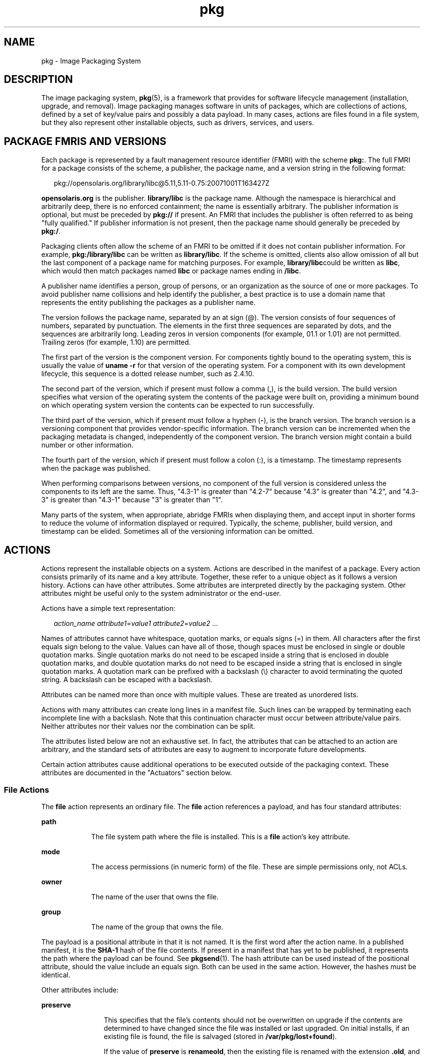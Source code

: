 '\" te
.\" Copyright (c) 2007, 2011, Oracle and/or its
.\" affiliates. All rights reserved.
.\" Copyright (c) 2012, OmniTI Computer Consulting, Inc. All rights reserved.
.TH pkg 5 "29 Jul 2011" "SunOS 5.11" "Standards, Environments, and Macros"
.SH NAME
pkg \- Image Packaging System
.SH DESCRIPTION
.sp
.LP
The image packaging system, \fBpkg\fR(5), is a framework that provides for software lifecycle management (installation, upgrade, and removal). Image packaging manages software in units of packages, which are collections of actions, defined by a set of key/value pairs and possibly a data payload. In many cases, actions are files found in a file system, but they also represent other installable objects, such as drivers, services, and users.
.SH PACKAGE FMRIS AND VERSIONS
.sp
.LP
Each package is represented by a fault management resource identifier (FMRI) with the scheme \fBpkg:\fR. The full FMRI for a package consists of the scheme, a publisher, the package name, and a version string in the following format:
.sp
.in +2
.nf
pkg://opensolaris.org/library/libc@5.11,5.11-0.75:20071001T163427Z
.fi
.in -2
.sp

.sp
.LP
\fBopensolaris.org\fR is the publisher. \fBlibrary/libc\fR is the package name. Although the namespace is hierarchical and arbitrarily deep, there is no enforced containment; the name is essentially arbitrary. The publisher information is optional, but must be preceded by \fBpkg://\fR if present. An FMRI that includes the publisher is often referred to as being "fully qualified." If publisher information is not present, then the package name should generally be preceded by \fBpkg:/\fR.
.sp
.LP
Packaging clients often allow the scheme of an FMRI to be omitted if it does not contain publisher information. For example, \fBpkg:/library/libc\fR can be written as \fBlibrary/libc\fR. If the scheme is omitted, clients also allow omission of all but the last component of a package name for matching purposes. For example, \fBlibrary/libc\fRcould be written as \fBlibc\fR, which would then match packages named \fBlibc\fR or package names ending in \fB/libc\fR.
.sp
.LP
A publisher name identifies a person, group of persons, or an organization as the source of one or more packages. To avoid publisher name collisions and help identify the publisher, a best practice is to use a domain name that represents the entity publishing the packages as a publisher name.
.sp
.LP
The version follows the package name, separated by an at sign (@). The version consists of four sequences of numbers, separated by punctuation. The elements in the first three sequences are separated by dots, and the sequences are arbitrarily long. Leading zeros in version components (for example, 01.1 or 1.01) are not permitted. Trailing zeros (for example, 1.10) are permitted.
.sp
.LP
The first part of the version is the component version. For components tightly bound to the operating system, this is usually the value of \fBuname -r\fR for that version of the operating system. For a component with its own development lifecycle, this sequence is a dotted release number, such as 2.4.10.
.sp
.LP
The second part of the version, which if present must follow a comma (,), is the build version. The build version specifies what version of the operating system the contents of the package were built on, providing a minimum bound on which operating system version the contents can be expected to run successfully.
.sp
.LP
The third part of the version, which if present must follow a hyphen (\fB-\fR), is the branch version. The branch version is a versioning component that provides vendor-specific information. The branch version can be incremented when the packaging metadata is changed, independently of the component version. The branch version might contain a build number or other information.
.sp
.LP
The fourth part of the version, which if present must follow a colon (:), is a timestamp. The timestamp represents when the package was published.
.sp
.LP
When performing comparisons between versions, no component of the full version is considered unless the components to its left are the same. Thus, "4.3-1" is greater than "4.2-7" because "4.3" is greater than "4.2", and "4.3-3" is greater than "4.3-1" because "3" is greater than "1".
.sp
.LP
Many parts of the system, when appropriate, abridge FMRIs when displaying them, and accept input in shorter forms to reduce the volume of information displayed or required. Typically, the scheme, publisher, build version, and timestamp can be elided. Sometimes all of the versioning information can be omitted.
.SH ACTIONS
.sp
.LP
Actions represent the installable objects on a system. Actions are described in the manifest of a package. Every action consists primarily of its name and a key attribute. Together, these refer to a unique object as it follows a version history. Actions can have other attributes. Some attributes are interpreted directly by the packaging system. Other attributes might be useful only to the system administrator or the end-user.
.sp
.LP
Actions have a simple text representation:
.sp
.in +2
.nf
\fIaction_name\fR \fIattribute1\fR=\fIvalue1\fR \fIattribute2\fR=\fIvalue2\fR ...
.fi
.in -2

.sp
.LP
Names of attributes cannot have whitespace, quotation marks, or equals signs (=) in them. All characters after the first equals sign belong to the value. Values can have all of those, though spaces must be enclosed in single or double quotation marks. Single quotation marks do not need to be escaped inside a string that is enclosed in double quotation marks, and double quotation marks do not need to be escaped inside a string that is enclosed in single quotation marks. A quotation mark can be prefixed with a backslash (\\) character to avoid terminating the quoted string. A backslash can be escaped with a backslash.
.sp
.LP
Attributes can be named more than once with multiple values. These are treated as unordered lists.
.sp
.LP
Actions with many attributes can create long lines in a manifest file. Such lines can be wrapped by terminating each incomplete line with a backslash. Note that this continuation character must occur between attribute/value pairs. Neither attributes nor their values nor the combination can be split.
.sp
.LP
The attributes listed below are not an exhaustive set. In fact, the attributes that can be attached to an action are arbitrary, and the standard sets of attributes are easy to augment to incorporate future developments.
.sp
.LP
Certain action attributes cause additional operations to be executed outside of the packaging context. These attributes are documented in the "Actuators" section below.
.SS "File Actions"
.sp
.LP
The \fBfile\fR action represents an ordinary file. The \fBfile\fR action references a payload, and has four standard attributes:
.sp
.ne 2
.mk
.na
\fB\fBpath\fR\fR
.ad
.RS 9n
.rt  
The file system path where the file is installed. This is a \fBfile\fR action's key attribute. 
.RE

.sp
.ne 2
.mk
.na
\fB\fBmode\fR\fR
.ad
.RS 9n
.rt  
The access permissions (in numeric form) of the file. These are simple permissions only, not ACLs. 
.RE

.sp
.ne 2
.mk
.na
\fB\fBowner\fR\fR
.ad
.RS 9n
.rt  
The name of the user that owns the file. 
.RE

.sp
.ne 2
.mk
.na
\fB\fBgroup\fR\fR
.ad
.RS 9n
.rt  
The name of the group that owns the file. 
.RE

.sp
.LP
The payload is a positional attribute in that it is not named. It is the first word after the action name. In a published manifest, it is the \fBSHA-1\fR hash of the file contents. If present in a manifest that has yet to be published, it represents the path where the payload can be found. See \fBpkgsend\fR(1). The hash attribute can be used instead of the positional attribute, should the value include an equals sign. Both can be used in the same action. However, the hashes must be identical.
.sp
.LP
Other attributes include:
.sp
.ne 2
.mk
.na
\fB\fBpreserve\fR\fR
.ad
.RS 12n
.rt  
This specifies that the file's contents should not be overwritten on upgrade if the contents are determined to have changed since the file was installed or last upgraded. On initial installs, if an existing file is found, the file is salvaged (stored in \fB/var/pkg/lost+found\fR).
.sp
If the value of \fBpreserve\fR is \fBrenameold\fR, then the existing file is renamed with the extension \fB\&.old\fR, and the new file is put in its place.
.sp
If the value of \fBpreserve\fR is \fBrenamenew\fR, then the existing file is left alone, and the new file is installed with the extension \fB\&.new\fR.
.sp
If the value of \fBpreserve\fR is \fBlegacy\fR, then this file is not installed for initial package installs. On upgrades, any existing file is renamed with the extension \fB\&.legacy\fR, and then the new file is put in its place.
.sp
If the value of \fBpreserve\fR is \fBtrue\fR (or a value not listed above, such as \fBstrawberry\fR), then the existing file is left alone, and the new file is not installed.
.RE

.sp
.ne 2
.mk
.na
\fB\fBoverlay\fR\fR
.ad
.RS 12n
.rt  
This specifies whether the action allows other packages to deliver a file at the same location or whether it delivers a file intended to overlay another. This functionality is intended for use with configuration files that do not participate in any self-assembly (for example, \fB/etc/motd\fR) and that can be safely overwritten.
.sp
If \fBoverlay\fR is not specified, multiple packages cannot deliver files to the same location.
.sp
If the value of \fBoverlay\fR is \fBallow\fR, one other package is allowed to deliver a file to the same location. This value has no effect unless the \fBpreserve\fR attribute is also set.
.sp
If the value of \fBoverlay\fR is \fBtrue\fR, the file delivered by the action overwrites any other action that has specified \fBallow\fR. Changes to the installed file are preserved based on the value of the \fBpreserve\fR attribute of the overlaying file. On removal, the contents of the file are preserved if the action being overlaid is still installed, regardless of whether the \fBpreserve\fR attribute was specified. Only one action can overlay another, and the \fBmode\fR, \fBowner\fR, and \fBgroup\fR attributes must match.
.RE

.sp
.LP
Files can also be "tasted," and depending on the flavor, can have additional attributes. For ELF files, the following attributes are recognized:
.sp
.ne 2
.mk
.na
\fB\fBelfarch\fR\fR
.ad
.RS 17n
.rt  
The architecture of the ELF file. This is the output of \fBuname -p\fRon the architecture for which the file is built.
.RE

.sp
.ne 2
.mk
.na
\fB\fBelfbits\fR\fR
.ad
.RS 17n
.rt  
This is \fB32\fR or \fB64\fR.
.RE

.sp
.ne 2
.mk
.na
\fB\fBelfhash\fR\fR
.ad
.RS 17n
.rt  
This is the hash of the "interesting" ELF sections in the file. These are the sections that are mapped into memory when the binary is loaded. These are the only sections necessary to consider when determining whether the executable behavior of two binaries will differ.
.RE

.sp
.ne 2
.mk
.na
\fB\fBoriginal_name\fR\fR
.ad
.RS 17n
.rt  
This attribute is used to handle editable files moving from package to package or from place to place, or both. The form this takes is the name of the originating package, followed by a colon and the original path to the file. Any file being deleted is recorded either with its package and path, or with the value of the \fBoriginal_name\fR attribute if specified. Any editable file being installed that has the \fBoriginal_name\fR attribute set uses the file of that name if it is deleted as part of the same packaging operation.
.RE

.sp
.ne 2
.mk
.na
\fB\fBrevert-tag\fR\fR
.ad
.RS 17n
.rt  
This attribute is used to tag editable files that should be reverted as a set. Multiple revert-tag values can be specified. The file reverts to its manifest-defined state when \fBpkg revert\fR is invoked with any of those tags specified. See \fBpkg\fR(1).
.RE

.SS "Directory Actions"
.sp
.LP
The \fBdir\fR action is like the \fBfile\fR action in that it represents a file system object. The \fBdir\fR action represents a directory instead of an ordinary file. The \fBdir\fR action has the same four standard attributes as the \fBfile\fR action, and \fBpath\fR is the key attribute.
.sp
.LP
Directories are reference counted in IPS. When the last package that either explicitly or implicitly references a directory no longer does so, that directory is removed. If that directory contains unpackaged file system objects, those items are moved into \fB$IMAGE_META/lost+found\fR. See the "Files" section for more information about \fB$IMAGE_META\fR.
.sp
.LP
To move unpackaged contents into a new directory, the following attribute might be useful:
.sp
.ne 2
.mk
.na
\fB\fBsalvage-from\fR\fR
.ad
.RS 16n
.rt  
This names a directory of salvaged items. A directory with such an attribute inherits on creation the salvaged directory contents if they exist.
.RE

.SS "Link Actions"
.sp
.LP
The \fBlink\fR action represents a symbolic link. The \fBlink\fR action has the following standard attributes:
.sp
.ne 2
.mk
.na
\fB\fBpath\fR\fR
.ad
.sp .6
.RS 4n
The file system path where the symbolic link is installed. This is a \fBlink\fR action's key attribute.
.RE

.sp
.ne 2
.mk
.na
\fB\fBtarget\fR\fR
.ad
.sp .6
.RS 4n
The target of the symbolic link. The file system object to which the link resolves.
.RE

.sp
.ne 2
.mk
.na
\fB\fBmediator\fR\fR
.ad
.sp .6
.RS 4n
Specifies the entry in the mediation namespace shared by all path names participating in a given mediation group (for example, \fBpython\fR). Link mediation can be performed based on \fBmediator-version\fR and/or \fBmediator-implementation\fR.  All mediated links for a given path name must specify the same mediator. However, not all mediator versions and implementations need to provide a link at a given path. If a mediation does not provide a link, then the link is removed when that mediation is selected. A \fBmediator\fR, in combination with a specific version and/or implementation represents a mediation that can be selected for use by the packaging system.
.RE

.sp
.ne 2
.mk
.na
\fB\fBmediator-version\fR\fR
.ad
.sp .6
.RS 4n
Specifies the version (expressed as a dot-separated sequence of nonnegative integers) of the interface described by the \fBmediator\fR attribute. This attribute is required if \fBmediator\fR is specified and \fBmediator-implementation\fR is not. A local system administrator can set the version to use explicitly. The value specified should generally match the version of the package delivering the link (for example, \fBruntime/python-26\fR should use \fBmediator-version=2.6\fR), although this is not required.
.RE

.sp
.ne 2
.mk
.na
\fB\fBmediator-implementation\fR\fR
.ad
.sp .6
.RS 4n
Specifies the implementation of the mediator for use in addition to or instead of the \fBmediator-version\fR. Implementation strings are not considered to be ordered and a string is arbitrary selected by \fBpkg\fR(5) if not explicitly specified by a system administrator.
.sp
The value can be a string of arbitrary length composed of alphanumeric characters and spaces.  If the implementation itself can be versioned or is versioned, then the version should be specified at the end of the string, after a @ (expressed as a dot-separated sequence of nonnegative integers). If multiple versions of an implementation exist, the default behavior is to select the implementation with the greatest version.
.sp
If only one instance of an implementation mediation link at a particular path is installed on a system, then that one is chosen automatically. If future links at the path are installed, the link is not switched unless a vendor, site, or local override applies, or if one of the links is version mediated.
.RE

.sp
.ne 2
.mk
.na
\fB\fBmediator-priority\fR\fR
.ad
.sp .6
.RS 4n
When resolving conflicts in mediated links, \fBpkg\fR(5) normally chooses the link with the greatest value of \fBmediator-version\fR or based on \fBmediator-implementation\fR if that is not possible. This attribute is used to specify an override for the normal conflict resolution process.
.sp
If this attribute is not specified, the default mediator selection logic is applied.
.sp
If the value is \fBvendor\fR, the link is preferred over those that do not have a \fBmediator-priority\fR specified.
.sp
If the value is \fBsite\fR, the link is preferred over those that have a value of \fBvendor\fR or that do not have a \fBmediator-priority\fR specified.
.sp
A local system administrator can override the selection logic described above.
.RE

.SS "Hardlink Actions"
.sp
.LP
The \fBhardlink\fR action represents a hard link. It has the same attributes as the \fBlink\fR action, and \fBpath\fR is also its key attribute.
.SS "Driver Actions"
.sp
.LP
The \fBdriver\fR action represents a device driver. The \fBdriver\fR action does not reference a payload. The driver files themselves must be installed as \fBfile\fR actions. The following attributes are recognized (see \fBadd_drv\fR(1M) for more information):
.sp
.ne 2
.mk
.na
\fB\fBname\fR\fR
.ad
.RS 15n
.rt  
The name of the driver. This is usually, but not always, the file name of the driver binary. This is the \fBdriver\fR action's key attribute.
.RE

.sp
.ne 2
.mk
.na
\fB\fBalias\fR\fR
.ad
.RS 15n
.rt  
This represents an alias for the driver. A given driver can have more than one \fBalias\fR attribute. No special quoting rules are necessary.
.RE

.sp
.ne 2
.mk
.na
\fB\fBclass\fR\fR
.ad
.RS 15n
.rt  
This represents a driver class. A given driver can have more than one \fBclass\fR attribute.
.RE

.sp
.ne 2
.mk
.na
\fB\fBperms\fR\fR
.ad
.RS 15n
.rt  
This represents the file system permissions for the driver's device nodes.
.RE

.sp
.ne 2
.mk
.na
\fB\fBclone_perms\fR\fR
.ad
.RS 15n
.rt  
This represents the file system permissions for the clone driver's minor nodes for this driver.
.RE

.sp
.ne 2
.mk
.na
\fB\fBpolicy\fR\fR
.ad
.RS 15n
.rt  
This specifies additional security policy for the device. A given driver can have more than one \fBpolicy\fR attribute, but no minor device specification can be present in more than one attribute.
.RE

.sp
.ne 2
.mk
.na
\fB\fBprivs\fR\fR
.ad
.RS 15n
.rt  
This specifies privileges used by the driver. A given driver can have more than one \fBprivs\fR attribute.
.RE

.sp
.ne 2
.mk
.na
\fB\fBdevlink\fR\fR
.ad
.RS 15n
.rt  
This specifies an entry in \fB/etc/devlink.tab\fR. The value is the exact line to go into the file, with tabs denoted by \fB\\t\fR. See \fBdevlinks\fR(1M) for more information. A given driver can have more than one \fBdevlink\fR attribute.
.RE

.SS "Depend Actions"
.sp
.LP
The \fBdepend\fR action represents an inter-package dependency. A package can depend on another package because the first requires functionality in the second for the functionality in the first to work, or even to install. Dependencies can be optional. If a dependency is not met at the time of installation, the packaging system attempts to install or update the dependent package to a sufficiently new version, subject to other constraints.
.sp
.LP
The following attributes are recognized:
.sp
.ne 2
.mk
.na
\fB\fBfmri\fR\fR
.ad
.RS 14n
.rt  
The FMRI representing the dependent package. This is the \fBdependency\fR action's key attribute. The \fBfmri\fR value must not include the publisher. The package name is assumed to be complete. Dependencies of type \fBrequire-any\fR can have multiple \fBfmri\fR attributes. A version is optional on the \fBfmri\fR value, though for some types of dependencies, an \fBfmri\fR with no version has no meaning.
.RE

.sp
.ne 2
.mk
.na
\fB\fBtype\fR\fR
.ad
.RS 14n
.rt  
The type of the dependency.
.sp
If the value is \fBrequire\fR, then the dependency is required and must have a version equal to or greater than the version specified in the \fBfmri\fR attribute. If the version is not specified, any version satisfies the dependency. A package cannot be installed if any of its required dependencies cannot be satisfied.
.sp
If the value is \fBoptional\fR, then the dependency, if present, must be at the specified version level or greater.
.sp
If the value is \fBexclude\fR, then the containing package cannot be installed if the dependency is present at the specified version level or greater. If no version is specified, the dependent package cannot be installed concurrently with the package specifying the dependency.
.sp
If the value is \fBincorporate\fR, then the dependency is optional, but the version of the dependent package is constrained. See "Constraints and Freezing" below.
.sp
If the value is \fBrequire-any\fR, then any one of multiple dependent packages as specified by multiple \fBfmri\fR attributes can satisfy the dependency, following the same rules as the \fBrequire\fR dependency type.
.sp
If the value is \fBconditional\fR, the dependency is required only if the package defined by the \fBpredicate\fR attribute is present on the system.
.sp
If the value is \fBorigin\fR, the dependency must, if present, be at the specified value or better on the image to be modified prior to installation. If the value of the \fBroot-image\fR attribute is \fBtrue\fR, the dependency must be present on the image rooted at / in order to install this package.
.sp
If the value is \fBgroup\fR, the dependency is required unless the package is on the image avoid list. Note that obsolete packages silently satisfy the group dependency. See the \fBavoid\fR subcommand in \fBpkg\fR(1).
.sp
If the value is \fBparent\fR, then the dependency is ignored if the image is not a child image. If the image is a child image then the dependency is required to be present in the parent image. The package version matching for a \fBparent\fR dependency is the same as that used for \fBincorporate\fR dependencies.
.RE

.sp
.ne 2
.mk
.na
\fB\fBpredicate\fR\fR
.ad
.RS 14n
.rt  
The FMRI representing the predicate for \fBconditional\fR dependencies.
.RE

.sp
.ne 2
.mk
.na
\fB\fBroot-image\fR\fR
.ad
.RS 14n
.rt  
Has an effect only for \fBorigin\fR dependencies as mentioned above.
.RE

.SS "License Actions"
.sp
.LP
The \fBlicense\fR action represents a license or other informational file associated with the package contents. A package can deliver licenses, disclaimers, or other guidance to the package installer through the use of the \fBlicense\fR action.
.sp
.LP
The payload of the \fBlicense\fR action is delivered into the image metadata directory related to the package, and should only contain human-readable text data. It should not contain HTML or any other form of markup. Through attributes, \fBlicense\fR actions can indicate to clients that the related payload must be displayed and/or require acceptance of it. The method of display and/or acceptance is at the discretion of clients.
.sp
.LP
The following attributes are recognized:
.sp
.ne 2
.mk
.na
\fB\fBlicense\fR\fR
.ad
.RS 16n
.rt  
This is a \fBlicense\fR action's key attribute. This attribute provides a meaningful description for the license to assist users in determining the contents without reading the license text itself. Some example values include:
.RS +4
.TP
.ie t \(bu
.el o
ABC Co. Copyright Notice
.RE
.RS +4
.TP
.ie t \(bu
.el o
ABC Co. Custom License
.RE
.RS +4
.TP
.ie t \(bu
.el o
Common Development and Distribution License 1.0 (CDDL)
.RE
.RS +4
.TP
.ie t \(bu
.el o
GNU General Public License 2.0 (GPL)
.RE
.RS +4
.TP
.ie t \(bu
.el o
GNU General Public License 2.0 (GPL) Only
.RE
.RS +4
.TP
.ie t \(bu
.el o
MIT License
.RE
.RS +4
.TP
.ie t \(bu
.el o
Mozilla Public License 1.1 (MPL)
.RE
.RS +4
.TP
.ie t \(bu
.el o
Simplified BSD License
.RE
Wherever possible, including the version of the license in the description is recommended as shown above. The \fBlicense\fR value must be unique within a package.
.RE

.sp
.ne 2
.mk
.na
\fB\fBmust-accept\fR\fR
.ad
.RS 16n
.rt  
When \fBtrue\fR, this license must be accepted by a user before the related package can be installed or updated. Omission of this attribute is equivalent to \fBfalse\fR. The method of acceptance (interactive or configuration-based, for example) is at the discretion of clients.
.RE

.sp
.ne 2
.mk
.na
\fB\fBmust-display\fR\fR
.ad
.RS 16n
.rt  
When \fBtrue\fR, the action's payload must be displayed by clients during packaging operations. Omission of this value is equivalent to \fBfalse\fR. This attribute should not be used for copyright notices, only actual licenses or other material that must be displayed during operations. The method of display is at the discretion of clients.
.RE

.SS "Legacy Actions"
.sp
.LP
The \fBlegacy\fR action represents package data used by a legacy packaging system. The attributes associated with this action are added into the legacy system's databases so that the tools querying those databases can operate as if the legacy package were actually installed. In particular, this should be sufficient to convince the legacy system that the package named by the \fBpkg\fR attribute is installed on the system, so that the package can be used to satisfy dependencies.
.sp
.LP
The following attributes, named in accordance with the parameters on \fBpkginfo\fR(4), are recognized:
.sp
.ne 2
.mk
.na
\fB\fBcategory\fR\fR
.ad
.RS 12n
.rt  
The value for the \fBCATEGORY\fR parameter. The default value is \fBsystem\fR.
.RE

.sp
.ne 2
.mk
.na
\fB\fBdesc\fR\fR
.ad
.RS 12n
.rt  
The value for the \fBDESC\fR parameter.
.RE

.sp
.ne 2
.mk
.na
\fB\fBhotline\fR\fR
.ad
.RS 12n
.rt  
The value for the \fBHOTLINE\fR parameter.
.RE

.sp
.ne 2
.mk
.na
\fB\fBname\fR\fR
.ad
.RS 12n
.rt  
The value for the \fBNAME\fR parameter. The default value is \fBnone provided\fR.
.RE

.sp
.ne 2
.mk
.na
\fB\fBpkg\fR\fR
.ad
.RS 12n
.rt  
The abbreviation for the package being installed. The default value is the name from the FMRI of the package. This is a \fBlegacy\fR action's key attribute.
.RE

.sp
.ne 2
.mk
.na
\fB\fBvendor\fR\fR
.ad
.RS 12n
.rt  
The value for the \fBVENDOR\fR parameter.
.RE

.sp
.ne 2
.mk
.na
\fB\fBversion\fR\fR
.ad
.RS 12n
.rt  
The value for the VERSION parameter. The default value is the version from the FMRI of the package.
.RE

.SS "Set Actions"
.sp
.LP
The \fBset\fR action represents a package-level attribute, or metadata, such as the package description.
.sp
.LP
The following attributes are recognized:
.sp
.ne 2
.mk
.na
\fB\fBname\fR\fR
.ad
.RS 9n
.rt  
The name of the attribute.
.RE

.sp
.ne 2
.mk
.na
\fB\fBvalue\fR\fR
.ad
.RS 9n
.rt  
The value given to the attribute.
.RE

.sp
.LP
The \fBset\fR action can deliver any metadata the package author chooses. However, there are a number of well defined attribute names that have specific meaning to the packaging system.
.sp
.ne 2
.mk
.na
\fB\fBinfo.classification\fR\fR
.ad
.RS 23n
.rt  
One or more tokens that a \fBpkg\fR(5) client can use to classify the package. The value should have a scheme (such as "org.opensolaris.category.2008" or "org.acm.class.1998") and the actual classification, such as "Applications/Games", separated by a colon (:).
.RE

.sp
.ne 2
.mk
.na
\fB\fBpkg.description\fR\fR
.ad
.RS 23n
.rt  
A detailed description of the contents and functionality of the package, typically a paragraph or so in length.
.RE

.sp
.ne 2
.mk
.na
\fB\fBpkg.obsolete\fR\fR
.ad
.RS 23n
.rt  
When \fBtrue\fR, the package is marked obsolete. An obsolete package can have no actions other than more set actions, and must not be marked renamed.
.RE

.sp
.ne 2
.mk
.na
\fB\fBpkg.renamed\fR\fR
.ad
.RS 23n
.rt  
When \fBtrue\fR, the package has been renamed. There must be one or more \fBdepend\fR actions in the package as well that point to the package versions to which this package has been renamed. A package cannot be marked both renamed and obsolete, but otherwise can have any number of set actions.
.RE

.sp
.ne 2
.mk
.na
\fB\fBpkg.summary\fR\fR
.ad
.RS 23n
.rt  
A short, one-line description of the package.
.RE

.SS "Group Actions"
.sp
.LP
The \fBgroup\fR action defines a UNIX group as defined in \fBgroup\fR(4). No support is present for group passwords. Groups defined with this action initially have no user list. Users can be added with the \fBuser\fR action. The following attributes are recognized:
.sp
.ne 2
.mk
.na
\fB\fBgroupname\fR\fR
.ad
.RS 13n
.rt  
The value for the name of the group.
.RE

.sp
.ne 2
.mk
.na
\fB\fBgid\fR\fR
.ad
.RS 13n
.rt  
The group's unique numerical id. The default value is the first free group under 100.
.RE

.SS "User Actions"
.sp
.LP
The \fBuser\fR action defines a UNIX user as defined in \fB/etc/passwd\fR, \fB/etc/shadow\fR, \fB/etc/group\fR, and \fB/etc/ftpd/ftpusers\fR files. Users defined with this attribute have entries added to the appropriate files.
.sp
.LP
The following attributes are recognized:
.sp
.ne 2
.mk
.na
\fB\fBusername\fR\fR
.ad
.RS 15n
.rt  
The unique name of the user
.RE

.sp
.ne 2
.mk
.na
\fB\fBpassword\fR\fR
.ad
.RS 15n
.rt  
The encrypted password of the user. Default value is \fB*LK*\fR. See \fBshadow\fR(4).
.RE

.sp
.ne 2
.mk
.na
\fB\fBuid\fR\fR
.ad
.RS 15n
.rt  
The unique uid of the user. Default value is first free value under 100.
.RE

.sp
.ne 2
.mk
.na
\fB\fBgroup\fR\fR
.ad
.RS 15n
.rt  
The name of the user's primary group. Must be found in \fB/etc/group\fR.
.RE

.sp
.ne 2
.mk
.na
\fB\fBgcos-field\fR\fR
.ad
.RS 15n
.rt  
The value of the \fBgcos\fR field in \fB/etc/passwd\fR. Default value is \fBusername\fR.
.RE

.sp
.ne 2
.mk
.na
\fB\fBhome-dir\fR\fR
.ad
.RS 15n
.rt  
The user's home directory. Default value is /.
.RE

.sp
.ne 2
.mk
.na
\fB\fBlogin-shell\fR\fR
.ad
.RS 15n
.rt  
The user's default shell. Default value is empty.
.RE

.sp
.ne 2
.mk
.na
\fB\fBgroup-list\fR\fR
.ad
.RS 15n
.rt  
Secondary groups to which the user belongs. See \fBgroup\fR(4).
.RE

.sp
.ne 2
.mk
.na
\fB\fBftpuser\fR\fR
.ad
.RS 15n
.rt  
Can be set to \fBtrue\fR or \fBfalse\fR. The default value of \fBtrue\fR indicates that the user is permitted to login via FTP. See \fBftpusers\fR(4).
.RE

.sp
.ne 2
.mk
.na
\fB\fBlastchg\fR\fR
.ad
.RS 15n
.rt  
The number of days between January 1, 1970, and the date that the password was last modified. Default value is empty. See \fBshadow\fR(4).
.RE

.sp
.ne 2
.mk
.na
\fB\fBmin\fR\fR
.ad
.RS 15n
.rt  
The minimum number of days required between password changes. This field must be set to 0 or above to enable password aging. Default value is empty. See \fBshadow\fR(4).
.RE

.sp
.ne 2
.mk
.na
\fB\fBmax\fR\fR
.ad
.RS 15n
.rt  
The maximum number of days the password is valid. Default value is empty. See \fBshadow\fR(4).
.RE

.sp
.ne 2
.mk
.na
\fB\fBwarn\fR\fR
.ad
.RS 15n
.rt  
The number of days before password expires that the user is warned. See \fBshadow\fR(4).
.RE

.sp
.ne 2
.mk
.na
\fB\fBinactive\fR\fR
.ad
.RS 15n
.rt  
The number of days of inactivity allowed for that user. This is counted on a per-machine basis. The information about the last login is taken from the machine's \fBlastlog\fR file. See \fBshadow\fR(4).
.RE

.sp
.ne 2
.mk
.na
\fB\fBexpire\fR\fR
.ad
.RS 15n
.rt  
An absolute date expressed as the number of days since the UNIX Epoch (January 1, 1970). When this number is reached, the login can no longer be used. For example, an expire value of 13514 specifies a login expiration of January 1, 2007. See \fBshadow\fR(4).
.RE

.sp
.ne 2
.mk
.na
\fB\fBflag\fR\fR
.ad
.RS 15n
.rt  
Set to empty. See \fBshadow\fR(4).
.RE

.SH ACTUATORS
.sp
.LP
In certain contexts, additional operations can be appropriate to execute in preparation for or following the introduction of a particular action. These additional operations are generally needed only on a live system image, and are operating system specific. When multiple actions involved in a package installation or removal have identical actuators, then the operation corresponding to actuator presence is executed once for that installation or removal.
.sp
.LP
Incorrectly specified actuators can result in package installation failure, if the actuator cannot determine a means of making safe installation progress.
.sp
.LP
The following actuators are defined:
.sp
.ne 2
.mk
.na
\fB\fBreboot-needed\fR\fR
.ad
.sp .6
.RS 4n
Can be set to \fBtrue\fR or \fBfalse\fR. If an action with this actuator set to \fBtrue\fR is installed or updated during a package installation, then the packaging transaction can be advertised as requiring a reboot. Certain client implementations might take additional steps, such as performing the entire package operation using a clone of the image, in the case that the image is the live system image.
.RE

.sp
.ne 2
.mk
.na
\fB\fBdisable_fmri\fR, \fBrefresh_fmri\fR, \fBrestart_fmri\fR, \fBsuspend_fmri\fR\fR
.ad
.sp .6
.RS 4n
Each of these actuators takes the value of an FMRI of a service instance to operate on during the package installation or removal. \fBdisable_fmri\fR causes the given FMRI to be disabled prior to action removal, per the \fBdisable\fR subcommand to \fBsvcadm\fR(1M). \fBrefresh_fmri\fR and \fBrestart_fmri\fR cause the given FMRI to be refreshed or restarted after action installation or update, per the respective subcommands of \fBsvcadm\fR(1M). Finally, \fBsuspend_fmri\fR causes the given FMRI to be disabled temporarily prior to the action install phase, and then enabled after the completion of that phase.
.sp
The value can contain a pattern that matches multiple service instances. However, it must do so explicitly with a glob as accepted by \fBsvcs\fR(1), rather than doing so implicitly by not indicating any instances.
.RE

.SH CONSTRAINTS AND FREEZING
.sp
.LP
When a package is transitioned to a new version, or when it is added to or removed from the system, the version that is chosen, or whether removal is allowed, is determined by a variety of constraints put on the package. Those constraints can be defined by other packages in the form of dependencies, or by the administrator in the form of freezes.
.sp
.LP
The most common form of constraint is delivered by the \fBrequire\fR dependency, as described in "Depend Actions" above. Such a constraint prevents the package from being downgraded or removed.
.sp
.LP
Most parts of the operating system are encapsulated by packages called \fBincorporations\fR. These packages primarily deliver constraints represented by the \fBincorporate\fR dependency.
.sp
.LP
As described above, an incorporated package need not be present on the system, but if it is, then it specifies both an inclusive minimum version and an exclusive maximum version. For example, if the dependent FMRI has a version of 1.4.3, then no version less than 1.4.3 would satisfy the dependency, and neither would any version greater than or equal to 1.4.4.  However, versions that merely extended the dotted sequence, such as 1.4.3.7, would be allowed.
.sp
.LP
Incorporations are used to force parts of the system to upgrade synchronously. For some components, such as the C library and the kernel, this is a basic requirement. For others, such as a simple userland component on which nothing else has a dependency, the synchronous upgrade is used merely to provide a known and tested set of package versions that can be referred to by a particular version of the incorporation.
.sp
.LP
Since an incorporation is simply a package, it can be removed, and all the constraints it delivers are therefore relaxed. However, many of the incorporations delivered by OmniOS are required by the packages they incorporate because that relaxation would not be safe.
.sp
.LP
Attempting an upgrade of a package to a version that is not allowed by an installed incorporation will not attempt to find a newer version of the incorporation in order to satisfy the request, but will instead fail. If the constraint itself must be moved, and the incorporation specifying it cannot be removed, then the incorporation must be upgraded to a version that specifies a desired version of the constraint. Upgrading an incorporation causes all of the incorporated packages that would not satisfy the constraints delivered by the new version to be upgraded as well.
.sp
.LP
A system administrator can constrain a package by using the \fBpkg freeze\fR command. The named package is constrained to the version installed on the system if no version is provided.  If a versioned package is provided, then this administrative constraint, or freeze, acts as if an incorporate dependency were installed where the \fBfmri\fR attribute had the value of the provided package version.
.sp
.LP
A freeze is never be lifted automatically by the packaging system. To relax a constraint, use the \fBpkg unfreeze\fR command.
.SH PUBLISHERS AND REPOSITORIES
.sp
.LP
As detailed above, a publisher is simply a name that package clients use to identify the provider of packages. Publishers can distribute their packages using package repositories and/or package archives. There are two types of repositories currently supported by the package system: origin repositories and mirror repositories.
.sp
.LP
An \fBorigin\fR is a package repository that contains all of the metadata (such as catalogs, manifests, and search indexes) and content (files) for one or more packages. If multiple origins are configured for a given publisher in an image, the package client API attempts to choose the best origin to retrieve package data from. This is the most common type of repository, and is implicitly created whenever \fBpkgsend\fR or \fBpkgrecv\fR is used on a package repository.
.sp
.LP
A \fBmirror\fR is a package repository that contains only package content (files). If one or more mirrors are configured for a given publisher in an image, the client API prefers the mirrors for package content retrieval and attempts to choose the best one to retrieve package content from. If the mirror is unreachable, does not have the required content, or is slower, the client API retrieves the content from any configured origin repositories. Mirrors are intended for content sharing among a trusted set of clients using the dynamic mirror functionality of \fBpkg.depotd\fR(1M). Mirrors are also intended to be used to authenticate access to package metadata, but distribute the package content without authentication. For example, a client might be configured with an \fBhttps\fR origin that requires an SSL key and certificate pair to access, and with an \fBhttp\fR mirror that provides the package content. In this way, only authorized clients can install or update the packages, while the overhead of authentication for package content retrieval is avoided. A mirror can be created by removing all subdirectories of a repository except those named \fBfile\fR and their parents. An origin repository can be also be provisioned as a mirror by using the mirror mode of \fBpkg.depotd\fR(1M).
.SH PROPERTIES
.sp
.LP
Images can have one or more properties associated with them. These properties can be used to store information about the purpose, content, and behavior of the image. See \fBpkg\fR(1) for a complete list.
.SH IMAGE POLICIES
.sp
.LP
Policies are defined by image properties with boolean values. The supported policies include:
.sp
.ne 2
.mk
.na
\fB\fBflush-content-cache-on-success\fR\fR
.ad
.sp .6
.RS 4n
When true, the cache of downloaded files is erased after a successful install of a package. Default value: \fBTrue\fR.
.RE

.sp
.ne 2
.mk
.na
\fB\fBsend-uuid\fR\fR
.ad
.sp .6
.RS 4n
When true, a unique identifier (UUID) that identifies the image to the publisher is sent on all requests. Default value: \fBTrue\fR.
.RE

.SH FILES
.sp
.LP
Since \fBpkg\fR(5) images can be located arbitrarily within a larger file system, the token \fB$IMAGE_ROOT\fR is used to distinguish relative paths. For a typical system installation, \fB$IMAGE_ROOT\fR is equivalent to /.
.sp
.ne 2
.mk
.na
\fB\fB$IMAGE_ROOT/var/pkg\fR\fR
.ad
.sp .6
.RS 4n
Metadata directory for a full or partial image.
.RE

.sp
.ne 2
.mk
.na
\fB\fB$IMAGE_ROOT/.org.opensolaris,pkg\fR\fR
.ad
.sp .6
.RS 4n
Metadata directory for a user image.
.RE

.sp
.LP
Within the metadata of a particular image, certain files and directories can contain information useful during repair and recovery. The token \fB$IMAGE_META\fR is used to refer to the top-level directory that contains the metadata. \fB$IMAGE_META\fR is typically one of the two paths given above.
.sp
.ne 2
.mk
.na
\fB\fB$IMAGE_META/lost+found\fR\fR
.ad
.RS 26n
.rt  
Location of conflicting directories and files moved during a package operation.
.RE

.sp
.ne 2
.mk
.na
\fB\fB$IMAGE_META/publisher\fR\fR
.ad
.RS 26n
.rt  
Contains a directory for each publisher. Each directory stores publisher-specific metadata.
.RE

.sp
.LP
Other paths within the \fB$IMAGE_META\fR directory hierarchy are Private, and are subject to change.
.SH ATTRIBUTES
.sp
.LP
See \fBattributes\fR(5) for descriptions of the following attributes:
.sp

.sp
.TS
tab() box;
cw(2.75i) |cw(2.75i) 
lw(2.75i) |lw(2.75i) 
.
ATTRIBUTE TYPEATTRIBUTE VALUE
_
Availability\fBpackage/pkg\fR
_
Interface StabilityUncommitted
.TE

.SH SEE ALSO
.sp
.LP
\fBpkg\fR(1), \fBpkgsend\fR(1), \fBpkg.depotd\fR(1M), \fBsvcadm\fR(1M), \fBpkginfo\fR(4)
.sp
.LP
\fBhttp://hub.opensolaris.org/bin/view/Project+pkg/\fR
